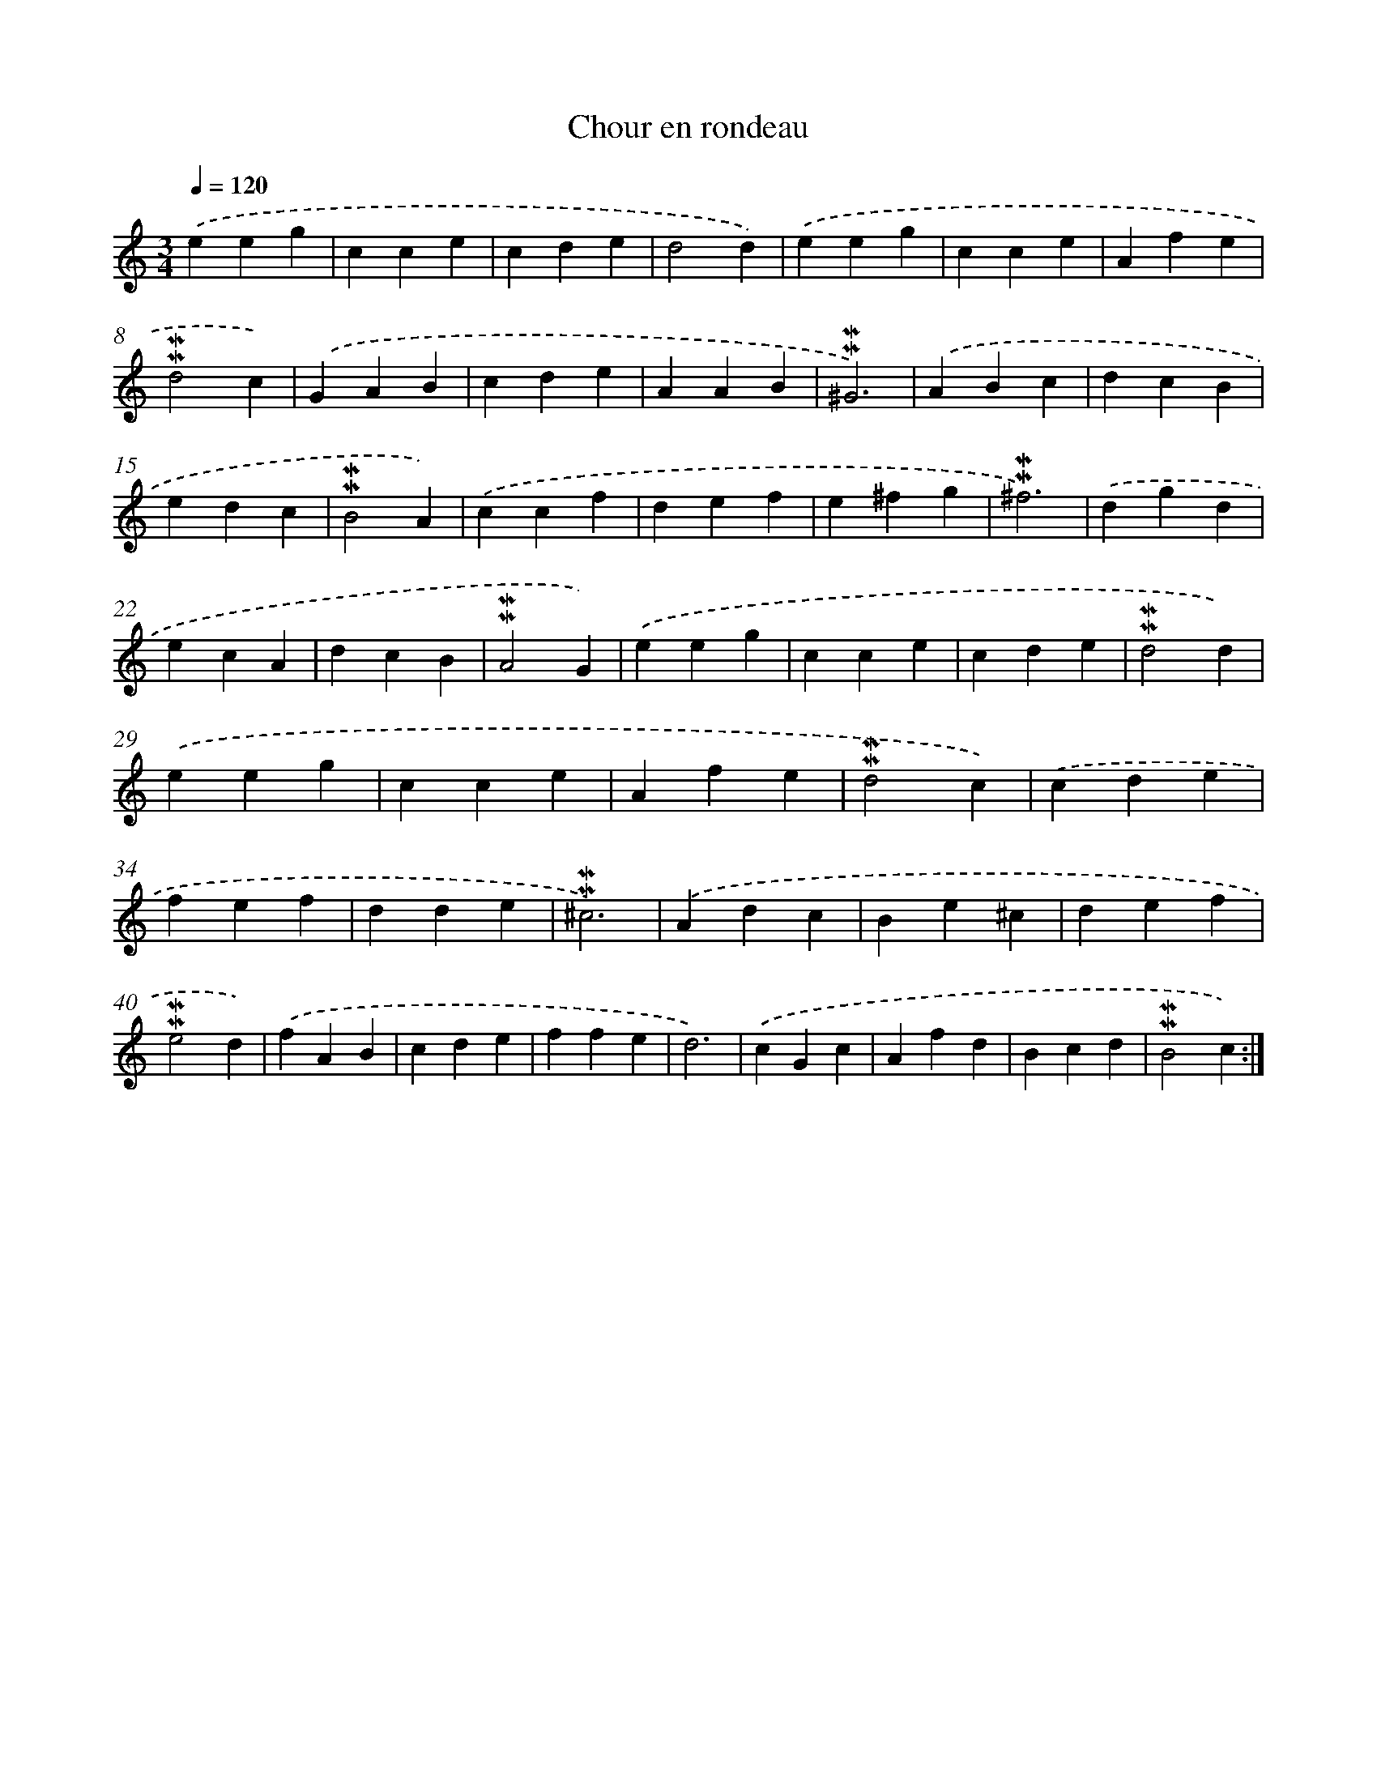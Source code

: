 X: 16952
T: Chour en rondeau
%%abc-version 2.0
%%abcx-abcm2ps-target-version 5.9.1 (29 Sep 2008)
%%abc-creator hum2abc beta
%%abcx-conversion-date 2018/11/01 14:38:08
%%humdrum-veritas 2684056261
%%humdrum-veritas-data 4202178096
%%continueall 1
%%barnumbers 0
L: 1/4
M: 3/4
Q: 1/4=120
K: C clef=treble
.('eeg |
cce |
cde |
d2d) |
.('eeg |
cce |
Afe |
!mordent!!mordent!d2c) |
.('GAB |
cde |
AAB |
!mordent!!mordent!^G3) |
.('ABc |
dcB |
edc |
!mordent!!mordent!B2A) |
.('ccf |
def |
e^fg |
!mordent!!mordent!^f3) |
.('dgd |
ecA |
dcB |
!mordent!!mordent!A2G) |
.('eeg |
cce |
cde |
!mordent!!mordent!d2d) |
.('eeg |
cce |
Afe |
!mordent!!mordent!d2c) |
.('cde |
fef |
dde |
!mordent!!mordent!^c3) |
.('Adc |
Be^c |
def |
!mordent!!mordent!e2d) |
.('fAB |
cde |
ffe |
d3) |
.('cGc |
Afd |
Bcd |
!mordent!!mordent!B2c) :|]
